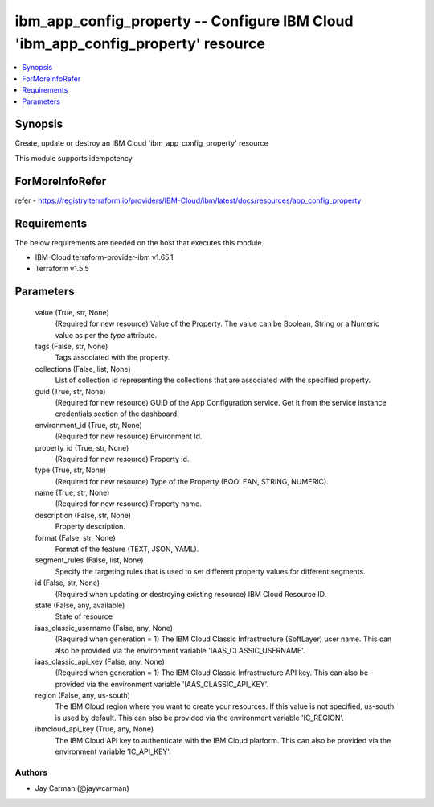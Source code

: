 
ibm_app_config_property -- Configure IBM Cloud 'ibm_app_config_property' resource
=================================================================================

.. contents::
   :local:
   :depth: 1


Synopsis
--------

Create, update or destroy an IBM Cloud 'ibm_app_config_property' resource

This module supports idempotency


ForMoreInfoRefer
----------------
refer - https://registry.terraform.io/providers/IBM-Cloud/ibm/latest/docs/resources/app_config_property

Requirements
------------
The below requirements are needed on the host that executes this module.

- IBM-Cloud terraform-provider-ibm v1.65.1
- Terraform v1.5.5



Parameters
----------

  value (True, str, None)
    (Required for new resource) Value of the Property. The value can be Boolean, String or a Numeric value as per the `type` attribute.


  tags (False, str, None)
    Tags associated with the property.


  collections (False, list, None)
    List of collection id representing the collections that are associated with the specified property.


  guid (True, str, None)
    (Required for new resource) GUID of the App Configuration service. Get it from the service instance credentials section of the dashboard.


  environment_id (True, str, None)
    (Required for new resource) Environment Id.


  property_id (True, str, None)
    (Required for new resource) Property id.


  type (True, str, None)
    (Required for new resource) Type of the Property  (BOOLEAN, STRING, NUMERIC).


  name (True, str, None)
    (Required for new resource) Property name.


  description (False, str, None)
    Property description.


  format (False, str, None)
    Format of the feature (TEXT, JSON, YAML).


  segment_rules (False, list, None)
    Specify the targeting rules that is used to set different property values for different segments.


  id (False, str, None)
    (Required when updating or destroying existing resource) IBM Cloud Resource ID.


  state (False, any, available)
    State of resource


  iaas_classic_username (False, any, None)
    (Required when generation = 1) The IBM Cloud Classic Infrastructure (SoftLayer) user name. This can also be provided via the environment variable 'IAAS_CLASSIC_USERNAME'.


  iaas_classic_api_key (False, any, None)
    (Required when generation = 1) The IBM Cloud Classic Infrastructure API key. This can also be provided via the environment variable 'IAAS_CLASSIC_API_KEY'.


  region (False, any, us-south)
    The IBM Cloud region where you want to create your resources. If this value is not specified, us-south is used by default. This can also be provided via the environment variable 'IC_REGION'.


  ibmcloud_api_key (True, any, None)
    The IBM Cloud API key to authenticate with the IBM Cloud platform. This can also be provided via the environment variable 'IC_API_KEY'.













Authors
~~~~~~~

- Jay Carman (@jaywcarman)

